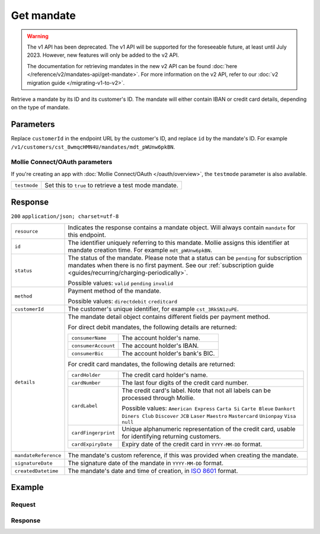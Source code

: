 Get mandate
===========
.. api-name:: Mandates API
   :version: 1

.. warning:: The v1 API has been deprecated. The v1 API will be supported for the foreseeable future, at least until
             July 2023. However, new features will only be added to the v2 API.

             The documentation for retrieving mandates in the new v2 API can be found
             :doc:`here </reference/v2/mandates-api/get-mandate>`. For more information on the v2 API, refer to our
             :doc:`v2 migration guide </migrating-v1-to-v2>`.

.. endpoint::
   :method: GET
   :url: https://api.mollie.com/v1/customers/*customerId*/mandates/*id*

.. authentication::
   :api_keys: true
   :oauth: true

Retrieve a mandate by its ID and its customer's ID. The mandate will either contain IBAN or credit card details,
depending on the type of mandate.

Parameters
----------
Replace ``customerId`` in the endpoint URL by the customer's ID, and replace ``id`` by the mandate's ID. For example
``/v1/customers/cst_8wmqcHMN4U/mandates/mdt_pWUnw6pkBN``.

Mollie Connect/OAuth parameters
^^^^^^^^^^^^^^^^^^^^^^^^^^^^^^^
If you're creating an app with :doc:`Mollie Connect/OAuth </oauth/overview>`, the ``testmode`` parameter is also available.

.. list-table::
   :widths: auto

   * - | ``testmode``

       .. type:: boolean
          :required: false

     - Set this to ``true`` to retrieve a test mode mandate.

Response
--------
``200`` ``application/json; charset=utf-8``

.. list-table::
   :widths: auto

   * - | ``resource``

       .. type:: string

     - Indicates the response contains a mandate object. Will always contain ``mandate`` for this endpoint.

   * - | ``id``

       .. type:: string

     - The identifier uniquely referring to this mandate. Mollie assigns this identifier at mandate creation time. For
       example ``mdt_pWUnw6pkBN``.

   * - | ``status``

       .. type:: string

     - The status of the mandate. Please note that a status can be ``pending`` for subscription mandates when there is
       no first payment. See our :ref:`subscription guide <guides/recurring/charging-periodically>`.

       Possible values: ``valid`` ``pending`` ``invalid``

   * - | ``method``

       .. type:: string

     - Payment method of the mandate.

       Possible values: ``directdebit`` ``creditcard``

   * - | ``customerId``

       .. type:: string

     - The customer's unique identifier, for example ``cst_3RkSN1zuPE``.

   * - | ``details``

       .. type:: object

     - The mandate detail object contains different fields per payment method.

       For direct debit mandates, the following details are returned:

       .. list-table::
          :widths: auto

          * - | ``consumerName``

              .. type:: string

            - The account holder's name.

          * - | ``consumerAccount``

              .. type:: string

            - The account holder's IBAN.

          * - | ``consumerBic``

              .. type:: string

            - The account holder's bank's BIC.

       For credit card mandates, the following details are returned:

       .. list-table::
          :widths: auto

          * - | ``cardHolder``

              .. type:: string

            - The credit card holder's name.

          * - | ``cardNumber``

              .. type:: string

            - The last four digits of the credit card number.

          * - | ``cardLabel``

              .. type:: string

            - The credit card's label. Note that not all labels can be processed through Mollie.

              Possible values: ``American Express`` ``Carta Si`` ``Carte Bleue`` ``Dankort`` ``Diners Club``
              ``Discover`` ``JCB`` ``Laser`` ``Maestro`` ``Mastercard`` ``Unionpay`` ``Visa`` ``null``

          * - | ``cardFingerprint``

              .. type:: string

            - Unique alphanumeric representation of the credit card, usable for identifying returning customers.

          * - | ``cardExpiryDate``

              .. type:: date

            - Expiry date of the credit card in ``YYYY-MM-DD`` format.

   * - | ``mandateReference``

       .. type:: string

     - The mandate's custom reference, if this was provided when creating the mandate.

   * - | ``signatureDate``

       .. type:: string

     - The signature date of the mandate in ``YYYY-MM-DD`` format.

   * - | ``createdDatetime``

       .. type:: datetime

     - The mandate's date and time of creation, in `ISO 8601 <https://en.wikipedia.org/wiki/ISO_8601>`_ format.

Example
-------

Request
^^^^^^^
.. code-block:: bash
   :linenos:

   curl -X GET https://api.mollie.com/v1/customers/cst_4qqhO89gsT/mandates/mdt_h3gAaD5zP \
       -H "Authorization: Bearer test_dHar4XY7LxsDOtmnkVtjNVWXLSlXsM"

Response
^^^^^^^^
.. code-block:: http
   :linenos:

   HTTP/1.1 200 OK
   Content-Type: application/json; charset=utf-8

   {
       "resource": "mandate",
       "id": "mdt_h3gAaD5zP",
       "status": "valid",
       "method": "creditcard",
       "customerId": "cst_4qqhO89gsT",
       "details": {
           "cardHolder": "John Doe",
           "cardNumber": "1234",
           "cardLabel": "Mastercard",
           "cardFingerprint": "fHB3CCKx9REkz8fPplT8N4nq",
           "cardExpiryDate": "2016-03-31"
       },
       "createdDatetime": "2016-04-13T11:32:38.0Z"
   }
